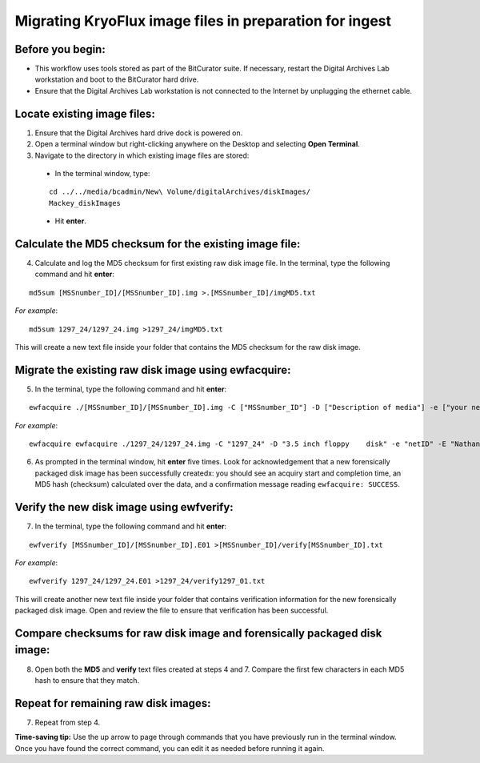 .. _img_migration:

========================================================
Migrating KryoFlux image files in preparation for ingest
========================================================

-----------------
Before you begin:
-----------------

* This workflow uses tools stored as part of the BitCurator suite. If necessary, restart the Digital Archives Lab workstation and boot to the BitCurator hard drive.
* Ensure that the Digital Archives Lab workstation is not connected to the Internet by unplugging the ethernet cable.

----------------------------
Locate existing image files:
----------------------------

1. Ensure that the Digital Archives hard drive dock is powered on.
2. Open a terminal window but right-clicking anywhere on the Desktop and selecting **Open Terminal**.
3. Navigate to the directory in which existing image files are stored:

 - In the terminal window, type:
 
 ::
 
 	cd ../../media/bcadmin/New\ Volume/digitalArchives/diskImages/
	Mackey_diskImages
 
 - Hit **enter**.
 
-------------------------------------------------------
Calculate the MD5 checksum for the existing image file:
-------------------------------------------------------

4. Calculate and log the MD5 checksum for first existing raw disk image file. In the terminal, type the following command and hit **enter**:

::

  	md5sum [MSSnumber_ID]/[MSSnumber_ID].img >.[MSSnumber_ID]/imgMD5.txt
	
*For example*::

	md5sum 1297_24/1297_24.img >1297_24/imgMD5.txt
	
This will create a new text file inside your folder that contains the MD5 checksum for the raw disk image.

-----------------------------------------------------
Migrate the existing raw disk image using ewfacquire:
-----------------------------------------------------
  
5. In the terminal, type the following command and hit **enter**:

::

	ewfacquire ./[MSSnumber_ID]/[MSSnumber_ID].img -C ["MSSnumber_ID"] -D ["Description of media"] -e ["your netID"] -E ["Collection name"] -f "encase6" -m "removable" -M "logical" -N "Migration from img" -c "deflate" -o 0 -S "1.4 GiB" -P 512 -g 64 -t ./[MSSnumber_ID]/[MSSnumber_ID]
	
	
*For example*::

  	ewfacquire ewfacquire ./1297_24/1297_24.img -C "1297_24" -D "3.5 inch floppy 	disk" -e "netID" -E "Nathaniel Mackey papers" -f "encase6" -m removable -M logical 	-N "Migration from img" -c "deflate" -o 0 -S "1.4 GiB" -P 512 -g 64 -t 	./1297_24/1297_24

6. As prompted in the terminal window, hit **enter** five times. Look for acknowledgement that a new forensically packaged disk image has been successfully createdx: you should see an acquiry start and completion time, an MD5 hash (checksum) calculated over the data, and a confirmation message reading ``ewfacquire: SUCCESS``.
	
------------------------------------------
Verify the new disk image using ewfverify:
------------------------------------------

7.	In the terminal, type the following command and hit **enter**:

::

	ewfverify [MSSnumber_ID]/[MSSnumber_ID].E01 >[MSSnumber_ID]/verify[MSSnumber_ID].txt
	
*For example*::

	ewfverify 1297_24/1297_24.E01 >1297_24/verify1297_01.txt
	
This will create another new text file inside your folder that contains verification information for the new forensically packaged disk image. Open and review the file to ensure that verification has been successful.

--------------------------------------------------------------------------
Compare checksums for raw disk image and forensically packaged disk image:
--------------------------------------------------------------------------

8. Open both the **MD5** and **verify** text files created at steps 4 and 7. Compare the first few characters in each MD5 hash to ensure that they match.

-------------------------------------
Repeat for remaining raw disk images:
-------------------------------------

7. Repeat from step 4.

**Time-saving tip:** Use the up arrow to page through commands that you have previously run in the terminal window. Once you have found the correct command, you can edit it as needed before running it again.